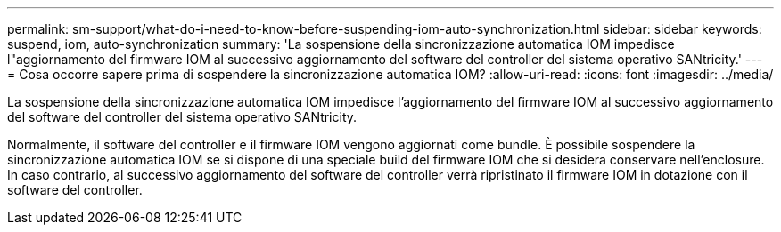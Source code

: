 ---
permalink: sm-support/what-do-i-need-to-know-before-suspending-iom-auto-synchronization.html 
sidebar: sidebar 
keywords: suspend, iom, auto-synchronization 
summary: 'La sospensione della sincronizzazione automatica IOM impedisce l"aggiornamento del firmware IOM al successivo aggiornamento del software del controller del sistema operativo SANtricity.' 
---
= Cosa occorre sapere prima di sospendere la sincronizzazione automatica IOM?
:allow-uri-read: 
:icons: font
:imagesdir: ../media/


[role="lead"]
La sospensione della sincronizzazione automatica IOM impedisce l'aggiornamento del firmware IOM al successivo aggiornamento del software del controller del sistema operativo SANtricity.

Normalmente, il software del controller e il firmware IOM vengono aggiornati come bundle. È possibile sospendere la sincronizzazione automatica IOM se si dispone di una speciale build del firmware IOM che si desidera conservare nell'enclosure. In caso contrario, al successivo aggiornamento del software del controller verrà ripristinato il firmware IOM in dotazione con il software del controller.
